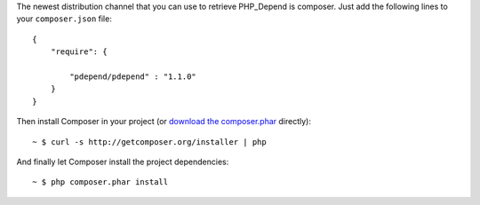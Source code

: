 The newest distribution channel that you can use to retrieve PHP_Depend is
composer. Just add the following lines to your ``composer.json`` file:

.. class:: shell

::

  {
      "require": {

          "pdepend/pdepend" : "1.1.0"
      }
  }

Then install Composer in your project (or `download the composer.phar`__
directly):

.. class:: shell

::

  ~ $ curl -s http://getcomposer.org/installer | php

And finally let Composer install the project dependencies:

.. class:: shell

::

  ~ $ php composer.phar install

__ http://getcomposer.org/composer.phar
